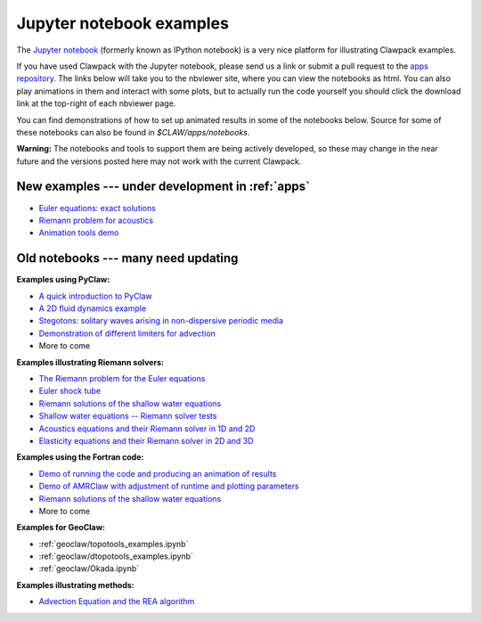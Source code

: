 
.. _notebooks:

Jupyter notebook examples
=========================

The `Jupyter notebook <http://jupyter.org/>`_
(formerly known as IPython notebook)
is a very nice platform for illustrating Clawpack examples.

If you have used Clawpack with the Jupyter notebook, please send us a link
or submit a pull request to the `apps repository <http://github.com/clawpack/apps>`_.
The links below will take you to the nbviewer site, where you can view
the notebooks as html.  You can also play animations in them and interact
with some plots, but to actually run the code yourself you should click
the download link at the top-right of each nbviewer page.

You can find demonstrations of how to set up animated results in some of the
notebooks below.  Source for some of these notebooks can also be found
in `$CLAW/apps/notebooks`.  

**Warning:** The notebooks and tools to support them are being actively
developed, so these may change in the near future and the versions posted
here may not work with the current Clawpack.

.. _notebooks_new:

New examples --- under development in :ref:`apps`
-------------------------------------------------

* `Euler equations: exact solutions
  <https://nbviewer.jupyter.org/url/www.clawpack.org/_static/notebooks/Riemann_problem_Euler_exact.ipynb>`_
* `Riemann problem for acoustics 
  <https://nbviewer.jupyter.org/url/www.clawpack.org/_static/notebooks/Riemann_problem_acoustics.ipynb>`_
* `Animation tools demo
  <https://nbviewer.jupyter.org/url/www.clawpack.org/_static/notebooks/animation_tools_demo.ipynb>`_

.. _notebooks_old:

Old notebooks --- many need updating
------------------------------------

**Examples using PyClaw:**

* `A quick introduction to PyClaw <http://nbviewer.ipython.org/8332861>`_
* `A 2D fluid dynamics example <http://nbviewer.ipython.org/8333043>`_
* `Stegotons: solitary waves arising in non-dispersive periodic media <http://nbviewer.ipython.org/gist/ketch/8554686>`_
* `Demonstration of different limiters for advection <http://nbviewer.ipython.org/gist/ketch/9508222>`_
* More to come 

**Examples illustrating Riemann solvers:**

* `The Riemann problem for the Euler equations <http://nbviewer.ipython.org/gist/ketch/08ce0845da0c8f3fa9ff>`_
* `Euler shock tube  <http://nbviewer.ipython.org/gist/ketch/d31fd8d2d7739e59b6c6>`_
* `Riemann solutions of the shallow water equations <http://nbviewer.ipython.org/gist/rjleveque/8994740>`_ 
* `Shallow water equations -- Riemann solver tests <http://nbviewer.ipython.org/url/faculty.washington.edu/rjl/notebooks/shallow/SW_riemann_tester.ipynb>`_
* `Acoustics equations and their Riemann solver in 1D and 2D
  <http://nbviewer.ipython.org/github/maojrs/ipynotebooks/blob/master/acoustics_riemann.ipynb>`_
* `Elasticity equations and their Riemann solver in 2D and 3D <http://nbviewer.ipython.org/github/maojrs/ipynotebooks/blob/master/elasticity_riemann.ipynb>`_

**Examples using the Fortran code:**

* `Demo of running the code and producing an animation of results <http://nbviewer.ipython.org/gist/rjleveque/8328720>`_
* `Demo of AMRClaw with adjustment of runtime and plotting parameters <http://nbviewer.ipython.org/gist/rjleveque/8642159>`_ 
* `Riemann solutions of the shallow water equations <http://nbviewer.ipython.org/gist/rjleveque/8994740>`_ 
* More to come 

**Examples for GeoClaw:**

* :ref:`geoclaw/topotools_examples.ipynb`

* :ref:`geoclaw/dtopotools_examples.ipynb`

* :ref:`geoclaw/Okada.ipynb`

**Examples illustrating methods:**

* `Advection Equation and the REA algorithm <http://nbviewer.ipython.org/github/maojrs/ipynotebooks/blob/master/advection_REA.ipynb>`_

